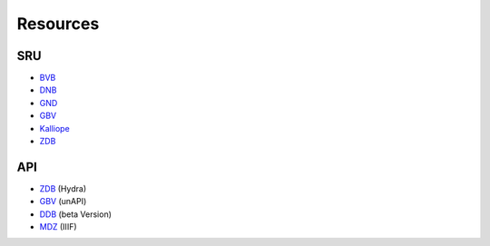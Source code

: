 Resources
=========


SRU
---

* `BVB <http://bvbr.bib-bvb.de:5661/bvb01sru?version=1.1&operation=explain/>`_
* `DNB <http://services.dnb.de/sru/dnb?version=1.1&operation=explain>`_
* `GND <http://services.dnb.de/sru/authorities?version=1.1&operation=explain>`_
* `GBV <http://sru.gbv.de/?version=2.0&operation=explain>`_
* `Kalliope <http://kalliope-verbund.info/sru?version=1.2>`_
* `ZDB <http://services.dnb.de/sru/zdb?operation=explain&version=1.1>`_


API
---

* `ZDB <https://www.zeitschriftendatenbank.de/api/hydra/?q=>`_ (Hydra)
* `GBV <http://unapi.gbv.de/>`_ (unAPI)
* `DDB <https://api.deutsche-digitale-bibliothek.de/>`_ (beta Version)
* `MDZ <https://api.digitale-sammlungen.de/iiif/>`_ (IIIF)
